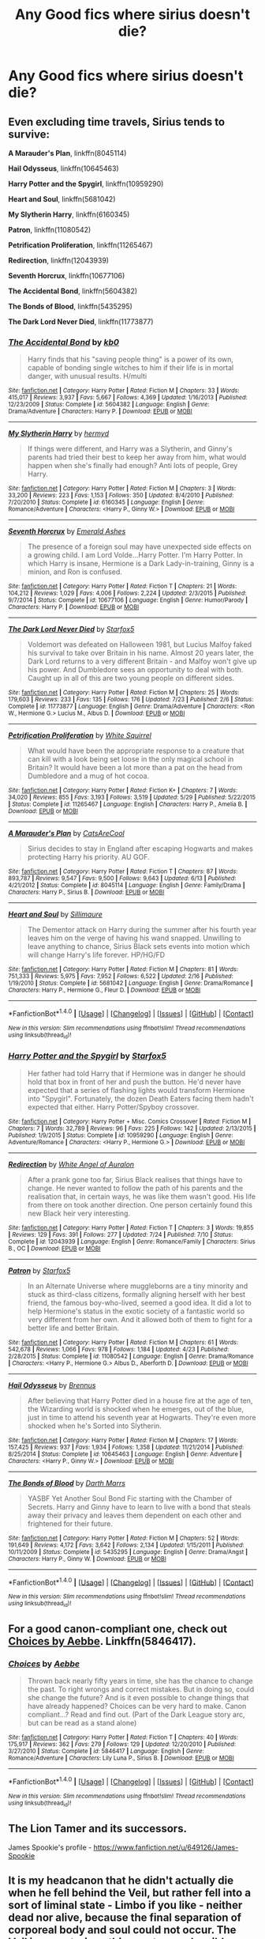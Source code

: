 #+TITLE: Any Good fics where sirius doesn't die?

* Any Good fics where sirius doesn't die?
:PROPERTIES:
:Author: UtopiaMoon16
:Score: 7
:DateUnix: 1474241451.0
:DateShort: 2016-Sep-19
:END:

** Even excluding time travels, Sirius tends to survive:

*A Marauder's Plan*, linkffn(8045114)

*Hail Odysseus*, linkffn(10645463)

*Harry Potter and the Spygirl*, linkffn(10959290)

*Heart and Soul*, linkffn(5681042)

*My Slytherin Harry*, linkffn(6160345)

*Patron*, linkffn(11080542)

*Petrification Proliferation*, linkffn(11265467)

*Redirection*, linkffn(12043939)

*Seventh Horcrux*, linkffn(10677106)

*The Accidental Bond*, linkffn(5604382)

*The Bonds of Blood*, linkffn(5435295)

*The Dark Lord Never Died*, linkffn(11773877)
:PROPERTIES:
:Author: InquisitorCOC
:Score: 2
:DateUnix: 1474242440.0
:DateShort: 2016-Sep-19
:END:

*** [[http://www.fanfiction.net/s/5604382/1/][*/The Accidental Bond/*]] by [[https://www.fanfiction.net/u/1251524/kb0][/kb0/]]

#+begin_quote
  Harry finds that his "saving people thing" is a power of its own, capable of bonding single witches to him if their life is in mortal danger, with unusual results. H/multi
#+end_quote

^{/Site/: [[http://www.fanfiction.net/][fanfiction.net]] *|* /Category/: Harry Potter *|* /Rated/: Fiction M *|* /Chapters/: 33 *|* /Words/: 415,017 *|* /Reviews/: 3,937 *|* /Favs/: 5,667 *|* /Follows/: 4,369 *|* /Updated/: 1/16/2013 *|* /Published/: 12/23/2009 *|* /Status/: Complete *|* /id/: 5604382 *|* /Language/: English *|* /Genre/: Drama/Adventure *|* /Characters/: Harry P. *|* /Download/: [[http://www.ff2ebook.com/old/ffn-bot/index.php?id=5604382&source=ff&filetype=epub][EPUB]] or [[http://www.ff2ebook.com/old/ffn-bot/index.php?id=5604382&source=ff&filetype=mobi][MOBI]]}

--------------

[[http://www.fanfiction.net/s/6160345/1/][*/My Slytherin Harry/*]] by [[https://www.fanfiction.net/u/1208839/hermyd][/hermyd/]]

#+begin_quote
  If things were different, and Harry was a Slytherin, and Ginny's parents had tried their best to keep her away from him, what would happen when she's finally had enough? Anti lots of people, Grey Harry.
#+end_quote

^{/Site/: [[http://www.fanfiction.net/][fanfiction.net]] *|* /Category/: Harry Potter *|* /Rated/: Fiction M *|* /Chapters/: 3 *|* /Words/: 33,200 *|* /Reviews/: 223 *|* /Favs/: 1,153 *|* /Follows/: 350 *|* /Updated/: 8/4/2010 *|* /Published/: 7/20/2010 *|* /Status/: Complete *|* /id/: 6160345 *|* /Language/: English *|* /Genre/: Romance/Adventure *|* /Characters/: <Harry P., Ginny W.> *|* /Download/: [[http://www.ff2ebook.com/old/ffn-bot/index.php?id=6160345&source=ff&filetype=epub][EPUB]] or [[http://www.ff2ebook.com/old/ffn-bot/index.php?id=6160345&source=ff&filetype=mobi][MOBI]]}

--------------

[[http://www.fanfiction.net/s/10677106/1/][*/Seventh Horcrux/*]] by [[https://www.fanfiction.net/u/4112736/Emerald-Ashes][/Emerald Ashes/]]

#+begin_quote
  The presence of a foreign soul may have unexpected side effects on a growing child. I am Lord Volde...Harry Potter. I'm Harry Potter. In which Harry is insane, Hermione is a Dark Lady-in-training, Ginny is a minion, and Ron is confused.
#+end_quote

^{/Site/: [[http://www.fanfiction.net/][fanfiction.net]] *|* /Category/: Harry Potter *|* /Rated/: Fiction T *|* /Chapters/: 21 *|* /Words/: 104,212 *|* /Reviews/: 1,029 *|* /Favs/: 4,006 *|* /Follows/: 2,224 *|* /Updated/: 2/3/2015 *|* /Published/: 9/7/2014 *|* /Status/: Complete *|* /id/: 10677106 *|* /Language/: English *|* /Genre/: Humor/Parody *|* /Characters/: Harry P. *|* /Download/: [[http://www.ff2ebook.com/old/ffn-bot/index.php?id=10677106&source=ff&filetype=epub][EPUB]] or [[http://www.ff2ebook.com/old/ffn-bot/index.php?id=10677106&source=ff&filetype=mobi][MOBI]]}

--------------

[[http://www.fanfiction.net/s/11773877/1/][*/The Dark Lord Never Died/*]] by [[https://www.fanfiction.net/u/2548648/Starfox5][/Starfox5/]]

#+begin_quote
  Voldemort was defeated on Halloween 1981, but Lucius Malfoy faked his survival to take over Britain in his name. Almost 20 years later, the Dark Lord returns to a very different Britain - and Malfoy won't give up his power. And Dumbledore sees an opportunity to deal with both. Caught up in all of this are two young people on different sides.
#+end_quote

^{/Site/: [[http://www.fanfiction.net/][fanfiction.net]] *|* /Category/: Harry Potter *|* /Rated/: Fiction M *|* /Chapters/: 25 *|* /Words/: 179,603 *|* /Reviews/: 233 *|* /Favs/: 135 *|* /Follows/: 176 *|* /Updated/: 7/23 *|* /Published/: 2/6 *|* /Status/: Complete *|* /id/: 11773877 *|* /Language/: English *|* /Genre/: Drama/Adventure *|* /Characters/: <Ron W., Hermione G.> Lucius M., Albus D. *|* /Download/: [[http://www.ff2ebook.com/old/ffn-bot/index.php?id=11773877&source=ff&filetype=epub][EPUB]] or [[http://www.ff2ebook.com/old/ffn-bot/index.php?id=11773877&source=ff&filetype=mobi][MOBI]]}

--------------

[[http://www.fanfiction.net/s/11265467/1/][*/Petrification Proliferation/*]] by [[https://www.fanfiction.net/u/5339762/White-Squirrel][/White Squirrel/]]

#+begin_quote
  What would have been the appropriate response to a creature that can kill with a look being set loose in the only magical school in Britain? It would have been a lot more than a pat on the head from Dumbledore and a mug of hot cocoa.
#+end_quote

^{/Site/: [[http://www.fanfiction.net/][fanfiction.net]] *|* /Category/: Harry Potter *|* /Rated/: Fiction K+ *|* /Chapters/: 7 *|* /Words/: 34,020 *|* /Reviews/: 855 *|* /Favs/: 3,193 *|* /Follows/: 3,519 *|* /Updated/: 5/29 *|* /Published/: 5/22/2015 *|* /Status/: Complete *|* /id/: 11265467 *|* /Language/: English *|* /Characters/: Harry P., Amelia B. *|* /Download/: [[http://www.ff2ebook.com/old/ffn-bot/index.php?id=11265467&source=ff&filetype=epub][EPUB]] or [[http://www.ff2ebook.com/old/ffn-bot/index.php?id=11265467&source=ff&filetype=mobi][MOBI]]}

--------------

[[http://www.fanfiction.net/s/8045114/1/][*/A Marauder's Plan/*]] by [[https://www.fanfiction.net/u/3926884/CatsAreCool][/CatsAreCool/]]

#+begin_quote
  Sirius decides to stay in England after escaping Hogwarts and makes protecting Harry his priority. AU GOF.
#+end_quote

^{/Site/: [[http://www.fanfiction.net/][fanfiction.net]] *|* /Category/: Harry Potter *|* /Rated/: Fiction T *|* /Chapters/: 87 *|* /Words/: 893,787 *|* /Reviews/: 9,547 *|* /Favs/: 9,500 *|* /Follows/: 9,643 *|* /Updated/: 6/13 *|* /Published/: 4/21/2012 *|* /Status/: Complete *|* /id/: 8045114 *|* /Language/: English *|* /Genre/: Family/Drama *|* /Characters/: Harry P., Sirius B. *|* /Download/: [[http://www.ff2ebook.com/old/ffn-bot/index.php?id=8045114&source=ff&filetype=epub][EPUB]] or [[http://www.ff2ebook.com/old/ffn-bot/index.php?id=8045114&source=ff&filetype=mobi][MOBI]]}

--------------

[[http://www.fanfiction.net/s/5681042/1/][*/Heart and Soul/*]] by [[https://www.fanfiction.net/u/899135/Sillimaure][/Sillimaure/]]

#+begin_quote
  The Dementor attack on Harry during the summer after his fourth year leaves him on the verge of having his wand snapped. Unwilling to leave anything to chance, Sirius Black sets events into motion which will change Harry's life forever. HP/HG/FD
#+end_quote

^{/Site/: [[http://www.fanfiction.net/][fanfiction.net]] *|* /Category/: Harry Potter *|* /Rated/: Fiction M *|* /Chapters/: 81 *|* /Words/: 751,333 *|* /Reviews/: 5,975 *|* /Favs/: 7,952 *|* /Follows/: 6,522 *|* /Updated/: 2/16 *|* /Published/: 1/19/2010 *|* /Status/: Complete *|* /id/: 5681042 *|* /Language/: English *|* /Genre/: Drama/Romance *|* /Characters/: Harry P., Hermione G., Fleur D. *|* /Download/: [[http://www.ff2ebook.com/old/ffn-bot/index.php?id=5681042&source=ff&filetype=epub][EPUB]] or [[http://www.ff2ebook.com/old/ffn-bot/index.php?id=5681042&source=ff&filetype=mobi][MOBI]]}

--------------

*FanfictionBot*^{1.4.0} *|* [[[https://github.com/tusing/reddit-ffn-bot/wiki/Usage][Usage]]] | [[[https://github.com/tusing/reddit-ffn-bot/wiki/Changelog][Changelog]]] | [[[https://github.com/tusing/reddit-ffn-bot/issues/][Issues]]] | [[[https://github.com/tusing/reddit-ffn-bot/][GitHub]]] | [[[https://www.reddit.com/message/compose?to=tusing][Contact]]]

^{/New in this version: Slim recommendations using/ ffnbot!slim! /Thread recommendations using/ linksub(thread_id)!}
:PROPERTIES:
:Author: FanfictionBot
:Score: 1
:DateUnix: 1474242474.0
:DateShort: 2016-Sep-19
:END:


*** [[http://www.fanfiction.net/s/10959290/1/][*/Harry Potter and the Spygirl/*]] by [[https://www.fanfiction.net/u/2548648/Starfox5][/Starfox5/]]

#+begin_quote
  Her father had told Harry that if Hermione was in danger he should hold that box in front of her and push the button. He'd never have expected that a series of flashing lights would transform Hermione into "Spygirl". Fortunately, the dozen Death Eaters facing them hadn't expected that either. Harry Potter/Spyboy crossover.
#+end_quote

^{/Site/: [[http://www.fanfiction.net/][fanfiction.net]] *|* /Category/: Harry Potter + Misc. Comics Crossover *|* /Rated/: Fiction M *|* /Chapters/: 7 *|* /Words/: 32,789 *|* /Reviews/: 96 *|* /Favs/: 225 *|* /Follows/: 142 *|* /Updated/: 2/13/2015 *|* /Published/: 1/9/2015 *|* /Status/: Complete *|* /id/: 10959290 *|* /Language/: English *|* /Genre/: Adventure/Romance *|* /Characters/: <Harry P., Hermione G.> *|* /Download/: [[http://www.ff2ebook.com/old/ffn-bot/index.php?id=10959290&source=ff&filetype=epub][EPUB]] or [[http://www.ff2ebook.com/old/ffn-bot/index.php?id=10959290&source=ff&filetype=mobi][MOBI]]}

--------------

[[http://www.fanfiction.net/s/12043939/1/][*/Redirection/*]] by [[https://www.fanfiction.net/u/2149875/White-Angel-of-Auralon][/White Angel of Auralon/]]

#+begin_quote
  After a prank gone too far, Sirius Black realises that things have to change. He never wanted to follow the path of his parents and the realisation that, in certain ways, he was like them wasn't good. His life from there on took another direction. One person certainly found this new Black heir very interesting.
#+end_quote

^{/Site/: [[http://www.fanfiction.net/][fanfiction.net]] *|* /Category/: Harry Potter *|* /Rated/: Fiction T *|* /Chapters/: 3 *|* /Words/: 19,855 *|* /Reviews/: 129 *|* /Favs/: 391 *|* /Follows/: 277 *|* /Updated/: 7/24 *|* /Published/: 7/10 *|* /Status/: Complete *|* /id/: 12043939 *|* /Language/: English *|* /Genre/: Romance/Family *|* /Characters/: Sirius B., OC *|* /Download/: [[http://www.ff2ebook.com/old/ffn-bot/index.php?id=12043939&source=ff&filetype=epub][EPUB]] or [[http://www.ff2ebook.com/old/ffn-bot/index.php?id=12043939&source=ff&filetype=mobi][MOBI]]}

--------------

[[http://www.fanfiction.net/s/11080542/1/][*/Patron/*]] by [[https://www.fanfiction.net/u/2548648/Starfox5][/Starfox5/]]

#+begin_quote
  In an Alternate Universe where muggleborns are a tiny minority and stuck as third-class citizens, formally aligning herself with her best friend, the famous boy-who-lived, seemed a good idea. It did a lot to help Hermione's status in the exotic society of a fantastic world so very different from her own. And it allowed both of them to fight for a better life and better Britain.
#+end_quote

^{/Site/: [[http://www.fanfiction.net/][fanfiction.net]] *|* /Category/: Harry Potter *|* /Rated/: Fiction M *|* /Chapters/: 61 *|* /Words/: 542,678 *|* /Reviews/: 1,066 *|* /Favs/: 978 *|* /Follows/: 1,184 *|* /Updated/: 4/23 *|* /Published/: 2/28/2015 *|* /Status/: Complete *|* /id/: 11080542 *|* /Language/: English *|* /Genre/: Drama/Romance *|* /Characters/: <Harry P., Hermione G.> Albus D., Aberforth D. *|* /Download/: [[http://www.ff2ebook.com/old/ffn-bot/index.php?id=11080542&source=ff&filetype=epub][EPUB]] or [[http://www.ff2ebook.com/old/ffn-bot/index.php?id=11080542&source=ff&filetype=mobi][MOBI]]}

--------------

[[http://www.fanfiction.net/s/10645463/1/][*/Hail Odysseus/*]] by [[https://www.fanfiction.net/u/4577618/Brennus][/Brennus/]]

#+begin_quote
  After believing that Harry Potter died in a house fire at the age of ten, the Wizarding world is shocked when he emerges, out of the blue, just in time to attend his seventh year at Hogwarts. They're even more shocked when he's Sorted into Slytherin.
#+end_quote

^{/Site/: [[http://www.fanfiction.net/][fanfiction.net]] *|* /Category/: Harry Potter *|* /Rated/: Fiction M *|* /Chapters/: 17 *|* /Words/: 157,425 *|* /Reviews/: 937 *|* /Favs/: 1,934 *|* /Follows/: 1,358 *|* /Updated/: 11/21/2014 *|* /Published/: 8/25/2014 *|* /Status/: Complete *|* /id/: 10645463 *|* /Language/: English *|* /Genre/: Adventure *|* /Characters/: <Harry P., Ginny W.> *|* /Download/: [[http://www.ff2ebook.com/old/ffn-bot/index.php?id=10645463&source=ff&filetype=epub][EPUB]] or [[http://www.ff2ebook.com/old/ffn-bot/index.php?id=10645463&source=ff&filetype=mobi][MOBI]]}

--------------

[[http://www.fanfiction.net/s/5435295/1/][*/The Bonds of Blood/*]] by [[https://www.fanfiction.net/u/1229909/Darth-Marrs][/Darth Marrs/]]

#+begin_quote
  YASBF Yet Another Soul Bond Fic starting with the Chamber of Secrets. Harry and Ginny have to learn to live with a bond that steals away their privacy and leaves them dependent on each other and frightened for their future.
#+end_quote

^{/Site/: [[http://www.fanfiction.net/][fanfiction.net]] *|* /Category/: Harry Potter *|* /Rated/: Fiction M *|* /Chapters/: 52 *|* /Words/: 191,649 *|* /Reviews/: 4,172 *|* /Favs/: 3,642 *|* /Follows/: 2,134 *|* /Updated/: 1/15/2011 *|* /Published/: 10/11/2009 *|* /Status/: Complete *|* /id/: 5435295 *|* /Language/: English *|* /Genre/: Drama/Angst *|* /Characters/: Harry P., Ginny W. *|* /Download/: [[http://www.ff2ebook.com/old/ffn-bot/index.php?id=5435295&source=ff&filetype=epub][EPUB]] or [[http://www.ff2ebook.com/old/ffn-bot/index.php?id=5435295&source=ff&filetype=mobi][MOBI]]}

--------------

*FanfictionBot*^{1.4.0} *|* [[[https://github.com/tusing/reddit-ffn-bot/wiki/Usage][Usage]]] | [[[https://github.com/tusing/reddit-ffn-bot/wiki/Changelog][Changelog]]] | [[[https://github.com/tusing/reddit-ffn-bot/issues/][Issues]]] | [[[https://github.com/tusing/reddit-ffn-bot/][GitHub]]] | [[[https://www.reddit.com/message/compose?to=tusing][Contact]]]

^{/New in this version: Slim recommendations using/ ffnbot!slim! /Thread recommendations using/ linksub(thread_id)!}
:PROPERTIES:
:Author: FanfictionBot
:Score: 1
:DateUnix: 1474242478.0
:DateShort: 2016-Sep-19
:END:


** For a good canon-compliant one, check out [[https://m.fanfiction.net/s/5846417/1/Choices][Choices by Aebbe]]. Linkffn(5846417).
:PROPERTIES:
:Author: gotkate86
:Score: 2
:DateUnix: 1474276429.0
:DateShort: 2016-Sep-19
:END:

*** [[http://www.fanfiction.net/s/5846417/1/][*/Choices/*]] by [[https://www.fanfiction.net/u/2264475/Aebbe][/Aebbe/]]

#+begin_quote
  Thrown back nearly fifty years in time, she has the chance to change the past. To right wrongs and correct mistakes. But in doing so, could she change the future? And is it even possible to change things that have already happened? Choices can be very hard to make. Canon compliant...? Read and find out. (Part of the Dark League story arc, but can be read as a stand alone)
#+end_quote

^{/Site/: [[http://www.fanfiction.net/][fanfiction.net]] *|* /Category/: Harry Potter *|* /Rated/: Fiction T *|* /Chapters/: 40 *|* /Words/: 175,917 *|* /Reviews/: 362 *|* /Favs/: 279 *|* /Follows/: 129 *|* /Updated/: 12/20/2010 *|* /Published/: 3/27/2010 *|* /Status/: Complete *|* /id/: 5846417 *|* /Language/: English *|* /Genre/: Romance/Adventure *|* /Characters/: Lily Luna P., Sirius B. *|* /Download/: [[http://www.ff2ebook.com/old/ffn-bot/index.php?id=5846417&source=ff&filetype=epub][EPUB]] or [[http://www.ff2ebook.com/old/ffn-bot/index.php?id=5846417&source=ff&filetype=mobi][MOBI]]}

--------------

*FanfictionBot*^{1.4.0} *|* [[[https://github.com/tusing/reddit-ffn-bot/wiki/Usage][Usage]]] | [[[https://github.com/tusing/reddit-ffn-bot/wiki/Changelog][Changelog]]] | [[[https://github.com/tusing/reddit-ffn-bot/issues/][Issues]]] | [[[https://github.com/tusing/reddit-ffn-bot/][GitHub]]] | [[[https://www.reddit.com/message/compose?to=tusing][Contact]]]

^{/New in this version: Slim recommendations using/ ffnbot!slim! /Thread recommendations using/ linksub(thread_id)!}
:PROPERTIES:
:Author: FanfictionBot
:Score: 1
:DateUnix: 1474276453.0
:DateShort: 2016-Sep-19
:END:


** The Lion Tamer and its successors.

James Spookie's profile - [[https://www.fanfiction.net/u/649126/James-Spookie]]
:PROPERTIES:
:Author: EspilonPineapple
:Score: 1
:DateUnix: 1474244291.0
:DateShort: 2016-Sep-19
:END:


** It is my headcanon that he didn't actually die when he fell behind the Veil, but rather fell into a sort of liminal state - Limbo if you like - neither dead nor alive, because the final separation of corporeal body and soul could not occur. The Veil is a mysterious thing, not very plausibly explained and I like to see a body before I believe someone is dead.

I did use this premise in a story, but I doubt it is what you are looking for.
:PROPERTIES:
:Author: booksandpots
:Score: 1
:DateUnix: 1474273621.0
:DateShort: 2016-Sep-19
:END:

*** This is kinda like how he's brought back in A Debt of Time. Interesting head canon.
:PROPERTIES:
:Author: gotkate86
:Score: 1
:DateUnix: 1474276293.0
:DateShort: 2016-Sep-19
:END:

**** Have I read that? is it linked? edit: yes, I have seen that one before.
:PROPERTIES:
:Author: booksandpots
:Score: 1
:DateUnix: 1474279168.0
:DateShort: 2016-Sep-19
:END:
